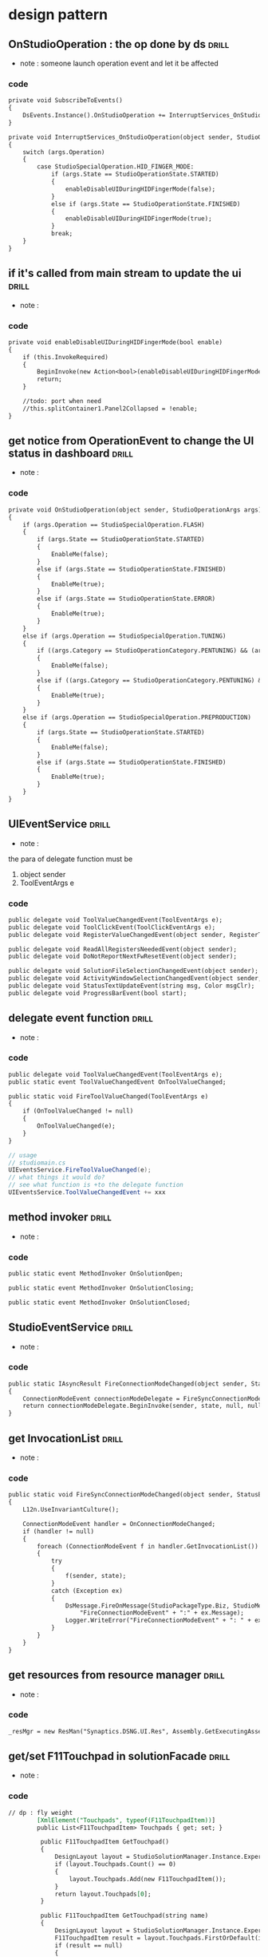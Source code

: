 #+STARTUP: indent `
#+TAGS: drill(d) review(r)
* design pattern

** OnStudioOperation : the op done by ds                              :drill:
   :PROPERTIES:
   :DATE:     [2017-09-23 Sat 22:21]
   :END:
 - note : someone launch operation event and let it be affected

*** code 
 #+BEGIN_SRC org
         private void SubscribeToEvents()
         {
             DsEvents.Instance().OnStudioOperation += InterruptServices_OnStudioOperation;
         }

         private void InterruptServices_OnStudioOperation(object sender, StudioOperationArgs args)
         {
             switch (args.Operation)
             {
                 case StudioSpecialOperation.HID_FINGER_MODE:
                     if (args.State == StudioOperationState.STARTED)
                     {
                         enableDisableUIDuringHIDFingerMode(false);
                     }
                     else if (args.State == StudioOperationState.FINISHED)
                     {
                         enableDisableUIDuringHIDFingerMode(true);
                     }
                     break;
             }
         }

 #+END_SRC

** if it's called from main stream to update the ui                   :drill:
   :PROPERTIES:
   :DATE:     [2017-09-23 Sat 22:24]
   :END:
 - note : 
*** code 
 #+BEGIN_SRC org
         private void enableDisableUIDuringHIDFingerMode(bool enable)
         {
             if (this.InvokeRequired)
             {
                 BeginInvoke(new Action<bool>(enableDisableUIDuringHIDFingerMode), enable);
                 return;
             }

             //todo: port when need 
             //this.splitContainer1.Panel2Collapsed = !enable;
         }

 #+END_SRC

** get notice from OperationEvent to change the UI status in dashboard :drill:
   :PROPERTIES:
   :DATE:     [2017-09-23 Sat 22:26]
   :END:
 - note : 
*** code 
 #+BEGIN_SRC org
         private void OnStudioOperation(object sender, StudioOperationArgs args)
         {
             if (args.Operation == StudioSpecialOperation.FLASH)
             {
                 if (args.State == StudioOperationState.STARTED)
                 {
                     EnableMe(false);
                 }
                 else if (args.State == StudioOperationState.FINISHED)
                 {
                     EnableMe(true);
                 }
                 else if (args.State == StudioOperationState.ERROR)
                 {
                     EnableMe(true);
                 }
             }
             else if (args.Operation == StudioSpecialOperation.TUNING)
             {
                 if ((args.Category == StudioOperationCategory.PENTUNING) && (args.State == StudioOperationState.STARTED))
                 {
                     EnableMe(false);
                 }
                 else if ((args.Category == StudioOperationCategory.PENTUNING) && (args.State == StudioOperationState.FINISHED))
                 {
                     EnableMe(true);
                 }
             }
             else if (args.Operation == StudioSpecialOperation.PREPRODUCTION)
             {
                 if (args.State == StudioOperationState.STARTED)
                 {
                     EnableMe(false);
                 }
                 else if (args.State == StudioOperationState.FINISHED)
                 {
                     EnableMe(true);
                 }
             }
         }

 #+END_SRC

** UIEventService                                                     :drill:
   :PROPERTIES:
   :DATE:     [2017-09-23 Sat 22:44]
   :END:
 - note : 
the para of delegate function must be 
1. object sender 
2. ToolEventArgs e
*** code 
 #+BEGIN_SRC org
         public delegate void ToolValueChangedEvent(ToolEventArgs e);
         public delegate void ToolClickEvent(ToolClickEventArgs e);
         public delegate void RegisterValueChangedEvent(object sender, RegisterType type);

         public delegate void ReadAllRegistersNeededEvent(object sender);
         public delegate void DoNotReportNextFwResetEvent(object sender);

         public delegate void SolutionFileSelectionChangedEvent(object sender);
         public delegate void ActivityWindowSelectionChangedEvent(object sender, bool hasSelection);
         public delegate void StatusTextUpdateEvent(string msg, Color msgClr);
         public delegate void ProgressBarEvent(bool start);

 #+END_SRC

** delegate event function                                            :drill:
   :PROPERTIES:
   :DATE:     [2017-09-23 Sat 22:47]
   :END:
 - note : 
*** code 
 #+BEGIN_SRC org
         public delegate void ToolValueChangedEvent(ToolEventArgs e);
         public static event ToolValueChangedEvent OnToolValueChanged;

         public static void FireToolValueChanged(ToolEventArgs e)
         {
             if (OnToolValueChanged != null)
             {
                 OnToolValueChanged(e);
             }
         }

 #+END_SRC
#+BEGIN_SRC csharp
  // usage
  // studiomain.cs
  UIEventsService.FireToolValueChanged(e);
  // what things it would do?
  // see what function is +to the delegate function
  UIEventsService.ToolValueChangedEvent += xxx
#+END_SRC

** method invoker                                                     :drill:
   :PROPERTIES:
   :DATE:     [2017-09-23 Sat 22:55]
   :END:
 - note : 
*** code 
 #+BEGIN_SRC org
         public static event MethodInvoker OnSolutionOpen;

         public static event MethodInvoker OnSolutionClosing;

         public static event MethodInvoker OnSolutionClosed;

 #+END_SRC

** StudioEventService                                                 :drill:
   :PROPERTIES:
   :DATE:     [2017-09-23 Sat 22:58]
   :END:
 - note : 
*** code 
 #+BEGIN_SRC org
         public static IAsyncResult FireConnectionModeChanged(object sender, StatusEnum state)
         {
             ConnectionModeEvent connectionModeDelegate = FireSyncConnectionModeChanged;
             return connectionModeDelegate.BeginInvoke(sender, state, null, null);
         }

 #+END_SRC

** get InvocationList                                                 :drill:
   :PROPERTIES:
   :DATE:     [2017-09-23 Sat 23:00]
   :END:
 - note : 
*** code 
 #+BEGIN_SRC org
         public static void FireSyncConnectionModeChanged(object sender, StatusEnum state)
         {
             L12n.UseInvariantCulture();

             ConnectionModeEvent handler = OnConnectionModeChanged;
             if (handler != null)
             {
                 foreach (ConnectionModeEvent f in handler.GetInvocationList())
                 {
                     try
                     {
                         f(sender, state);
                     }
                     catch (Exception ex)
                     {
                         DsMessage.FireOnMessage(StudioPackageType.Biz, StudioMessageType.Error,
                             "FireConnectionModeEvent" + ":" + ex.Message);
                         Logger.WriteError("FireConnectionModeEvent" + ": " + ex.Message + " : " + ex.StackTrace);
                     }
                 }
             }
         }

 #+END_SRC

** get resources from resource manager                                :drill:
   :PROPERTIES:
   :DATE:     [2017-09-23 Sat 23:03]
   :END:
 - note : 
*** code 
 #+BEGIN_SRC org
                 _resMgr = new ResMan("Synaptics.DSNG.UI.Res", Assembly.GetExecutingAssembly());

 #+END_SRC

** get/set F11Touchpad in solutionFacade                              :drill:
   :PROPERTIES:
   :DATE:     [2017-09-23 Sat 23:15]
   :END:
 - note : 
*** code 
 #+BEGIN_SRC org
// dp : fly weight
        [XmlElement("Touchpads", typeof(F11TouchpadItem))]
        public List<F11TouchpadItem> Touchpads { get; set; }

         public F11TouchpadItem GetTouchpad()
         {
             DesignLayout layout = StudioSolutionManager.Instance.Experiment.Layout;
             if (layout.Touchpads.Count() == 0)
             {
                 layout.Touchpads.Add(new F11TouchpadItem());
             }
             return layout.Touchpads[0];
         }

         public F11TouchpadItem GetTouchpad(string name)
         {
             DesignLayout layout = StudioSolutionManager.Instance.Experiment.Layout;
             F11TouchpadItem result = layout.Touchpads.FirstOrDefault(item => item.ItemName.Equals(name));
             if (result == null)
             {
                 result = new F11TouchpadItem { ItemName = name };
                 layout.Touchpads.Add(result);
             }
             return result;
         }

         public void SetTouchpad(F11TouchpadItem item)
         {
             DesignLayout layout = StudioSolutionManager.Instance.Experiment.Layout;
             layout.Touchpads.RemoveAll(x => x.ItemName == item.ItemName);
             layout.Touchpads.Add(item);
         }

 #+END_SRC

** gethashcode template                                               :drill:
   :PROPERTIES:
   :DATE:     [2017-09-23 Sat 23:19]
   :END:
 - note : 
*** code 
 #+BEGIN_SRC org
         public override int GetHashCode()
         {
             unchecked
             {
                 int result = base.GetHashCode();
                 result = (result * 397) ^ (XSensorMap != null ? CollectionIdentity.GetHashCode(XSensorMap) : 0);
                 result = (result * 397) ^ (YSensorMap != null ? CollectionIdentity.GetHashCode(YSensorMap) : 0);
                 result = (result * 397) ^ (XSensitivities != null ? CollectionIdentity.GetHashCode(XSensitivities) : 0);
                 result = (result * 397) ^ (YSensitivities != null ? CollectionIdentity.GetHashCode(YSensitivities) : 0);
                 result = (result * 397) ^ VisualFeedback.GetHashCode();
                 result = (result * 397) ^ Orientation.GetHashCode();
                 result = (result * 397) ^ Origin.GetHashCode();
                 result = (result * 397) ^ FingerDimension.GetHashCode();
                 result = (result * 397) ^ XScalingFactor.GetHashCode();
                 result = (result * 397) ^ YScalingFactor.GetHashCode();
                 result = (result * 397) ^ TouchPadScale.GetHashCode();
                 result = (result * 397) ^ ActivePenInkingWidth.GetHashCode();
                 return result;
             }
         }

 #+END_SRC

** restore layout from xml file                                       :drill:
   :PROPERTIES:
   :DATE:     [2017-09-23 Sat 23:22]
   :END:
 - note : 
*** code 
 #+BEGIN_SRC org
         public void RestoreLayout()
         {
             try
             {
                 if (File.Exists(Application.StartupPath + "\\" + "DashboardLayout.xml"))
                 {
                     using (var reader = new StreamReader(Application.StartupPath + "\\" + "DashboardLayout.xml"))
                     {
                         var gp = (GroupProperty)new XmlSerializer(typeof(GroupProperty)).Deserialize(reader);
                         this.ultraExplorerBarDashboard.NavigationMaxGroupHeaders = gp.MaxGroupHeaderValue;
                         foreach (GroupValue gv in gp.GroupSetting)
                         {
                             int grpId = this.ultraExplorerBarDashboard.Groups.IndexOf(gv.Name);
                             if (0 <= grpId)
                             {
                                 UltraExplorerBarGroup g =
                                     this.ultraExplorerBarDashboard.Groups[gv.Name];
                                 if (g != null)
                                 {
                                     g.Visible = gv.Visible;
                                 }
                             }
                         }
                         IComparer myComparer = new myReverserClass(gp.GroupSetting);
                         this.ultraExplorerBarDashboard.Groups.Sort(myComparer);
                     }
                 }
             }
             catch (Exception ex)
             {
                 DsMessage.FireOnMessage(StudioPackageType.Ui, StudioMessageType.Error, "Dashboard: " + ex.Message);
             }
         }

 #+END_SRC

** save layout                                                        :drill:
   :PROPERTIES:
   :DATE:     [2017-09-23 Sat 23:24]
   :END:
 - note : 
*** code 
 #+BEGIN_SRC org
         public void SaveLayout()
         {
             try
             {
                 using (StreamWriter writer = new StreamWriter(Application.StartupPath + "\\" + "DashboardLayout.xml"))
                 {
                     GroupProperty gp = new GroupProperty();
                     gp.MaxGroupHeaderValue = this.ultraExplorerBarDashboard.NavigationMaxGroupHeaders;
                     foreach (UltraExplorerBarGroup group in this.ultraExplorerBarDashboard.Groups)
                     {
                         gp.GroupSetting.Add(new GroupValue(group.Key, group.Index, group.Visible));
                     }
                     new XmlSerializer(typeof(GroupProperty)).Serialize(writer, gp);
                 }
             }
             catch
             {
                 DsMessage.FireOnMessage(StudioPackageType.Ui, StudioMessageType.Error,
                     "Can't save the Dashboard layout.");
             }
         }

 #+END_SRC

** list firstOrDefault                                                :drill:
   :PROPERTIES:
   :DATE:     [2017-09-23 Sat 23:24]
   :END:
 - note : 
*** code 
 #+BEGIN_SRC org
                 xIndex = _GroupValueList.FirstOrDefault(g => g.Name == ((UltraExplorerBarGroup)x).Key).Index;
                 yIndex = _GroupValueList.FirstOrDefault(g => g.Name == ((UltraExplorerBarGroup)y).Key).Index; ;

 #+END_SRC

** serrialize                                                         :drill:
   :PROPERTIES:
   :DATE:     [2017-09-23 Sat 23:26]
   :END:
 - note : 
*** code 
 #+BEGIN_SRC org
     [Serializable]
     public class GroupValue
     {
         [XmlElement("Name")]
         public string Name;
         [XmlElement("Index")]
         public int Index;
         [XmlElement("Visible")]
         public bool Visible;

         public GroupValue()
         {
         }

         public GroupValue(string name, int index, bool visible)
         {
             Name = name;
             Index = index;
             Visible = visible;
         }
     }

     [Serializable]
     [XmlInclude(typeof(GroupValue))]
     public class GroupProperty
     {
         private List<GroupValue> _groupsetting = new List<GroupValue>();
         public int MaxGroupHeaderValue { get; set; }

         [XmlElement("GroupSetting")]
         public List<GroupValue> GroupSetting
         {
             get { return _groupsetting; }
             set { _groupsetting = value; }
         }
     }

 #+END_SRC

** sort csv by list                                                   :drill:
   :PROPERTIES:
   :DATE:     [2017-09-23 Sat 23:28]
   :END:
 - note : 
*** code 
 #+BEGIN_SRC org
         private string SortCsv(string csv)
         {
             List<string> items = new List<string>();

             string[] strTokens = csv.Split(new char[] { ',' });
             foreach (string item in strTokens)
             {
                 items.Add(item);
             }
             items.Sort();

             string output = string.Empty;
             foreach (string item in items)
             {
                 output += item + ",";
             }

             if (output != string.Empty)
             {
                 // Remove the trailing ","
                 output = output.Substring(0, output.Length - 1);
             }
             return output;
         }

 #+END_SRC

** get flash identify value in dashboard                              :drill:
   :PROPERTIES:
   :DATE:     [2017-09-23 Sat 23:31]
   :END:
 - note : 
*** code 
 #+BEGIN_SRC org
             ReflashParameters reflashParam = new ReflashParameters(
                 SolutionDataFacade.Instance.GetDeviceProtocol(),
                 SolutionDataFacade.Instance.GetHostInfo());

             reflashParam.MPCSerialNumber = serial;

             touchModuleInfo tInfo = null;

             Dictionary<ReflashInfoBase.InfoKey, string> touchModInfo =
                 FWMamager.Instance().FirmwareInfo(reflashParam);

 #+END_SRC

** throw exception in func                                            :drill:
   :PROPERTIES:
   :DATE:     [2017-09-23 Sat 23:34]
   :END:
 - note : 
*** code 
 #+BEGIN_SRC org
                         if (serialNumber == "")
                             throw new Exception("Can't find Serial Number of MPC");
                         else
                             throw new Exception(string.Format("Can't find MPC of serial number {0}", serialNumber));

 #+END_SRC

** singleton                                                          :drill:
   :PROPERTIES:
   :DATE:     [2017-09-23 Sat 23:36]
   :END:
 - note : 
*** code 
 #+BEGIN_SRC org
         public static DashBoardController GetInstance()
         {
             if (theCtrler == null)
             {
                 theCtrler = new DashBoardController();
             }
             return theCtrler;
         }

         private static DashBoardController theCtrler = null;

 #+END_SRC

** read interrupt status                                              :drill:
   :PROPERTIES:
   :DATE:     [2017-09-23 Sat 23:38]
   :END:
 - note : 
*** code 
 #+BEGIN_SRC org
         public ulong CommandReadInterruptStatus()
         {
             try
             {
                 var f01Helper = RMIFunctionFacade.Instance._helpersFromDevi.GetF01Helper();
                 if (f01Helper != null)
                 {
                     return f01Helper.GetInterrupt(true);
                 }
             }
             catch (DsException ex)
             {
                 DsMessage.FireOnMessage(StudioPackageType.Ui, StudioMessageType.Error, "Dashboard: " + ex.Message);
             }
             return ulong.MaxValue;
         }

 #+END_SRC

** mvc, controller get data from RMIFacade                            :drill:
   :PROPERTIES:
   :DATE:     [2017-09-23 Sat 23:38]
   :END:
 - note : 
*** code 
 #+BEGIN_SRC org
         public byte GetSleepMode()
         {
             return RMIFunctionFacade.Instance.GetSleepMode();
         }

 #+END_SRC

** mvc, view : get notice from observer and get value from controller :drill:
   :PROPERTIES:
   :DATE:     [2017-09-23 Sat 23:53]
   :END:
 - note : 
*** code 
 #+BEGIN_SRC org
        private void UpdateControlRegisterValues()
 #+END_SRC

** launch one UIservice to notify other UI                            :drill:
   :PROPERTIES:
   :DATE:     [2017-09-23 Sat 23:55]
   :END:
 - note : 
*** code 
 #+BEGIN_SRC org
         private void ButtonForceUpdateClick(object sender, EventArgs e)
         {
             buttonForceUpdate.Enabled = false;
             _Controller.SetForceUpdate();
             buttonForceUpdate.Enabled = true;
             // Bring back input focus, otherwise, the input focus go to the next control in the tab order.
             buttonForceUpdate.Focus();
             UIEventsService.FireExecuteDashboardCommandDuringDiagnostic();
         }

 #+END_SRC

** another way to read resiter by _deviceHelper                       :drill:
   :PROPERTIES:
   :DATE:     [2017-09-24 Sun 00:01]
   :END:
 - note : 
*** code 
 #+BEGIN_SRC org
                 _DeviceHelper.Read(0x1, RegisterTypeEnum.Data, 0, GetData(0x1));
                 return _F01.GetInterrupt(false);

 #+END_SRC

** RunTimeState : get status update from OnStudioOperation            :drill:
   :PROPERTIES:
   :DATE:     [2017-09-24 Sun 12:31]
   :END:
 - note : 
*** code 
 #+BEGIN_SRC org
         private void OnStudioOperation(object sender, StudioOperationArgs args)

 #+END_SRC

** RMIFunctionFacade, helper from solution.instance.registermap       :drill:
   :PROPERTIES:
   :DATE:     [2017-09-24 Sun 12:35]
   :END:
 - note : 
*** code 
 #+BEGIN_SRC org
             _helpersFromSoln = new HelpersFromSolution();
             _f01Hlpr = new RMIFunction01Helper(StudioSolutionManager.Instance.RegisterMap);

 #+END_SRC

** RMIFunctionFacade from device                                      :drill:
   :PROPERTIES:
   :DATE:     [2017-09-24 Sun 12:37]
   :END:
 - note : 
*** code 
 #+BEGIN_SRC org
             _helpersFromDevi = new HelpersFromDevice();
             _f21Helper = new RMIFunction21Helper();

 #+END_SRC

** fire Studio Operation example                                      :drill:
   :PROPERTIES:
   :DATE:     [2017-09-24 Sun 12:40]
   :END:
 - note : 
*** code 
 #+BEGIN_SRC org
                 DsEvents.Instance().FireStudioOperation(this, new StudioOperationArgs(StudioSpecialOperation.RAMUNLOCK, StudioOperationState.STARTED));

 #+END_SRC

** Ilist example                                                      :drill:
   :PROPERTIES:
   :DATE:     [2017-09-24 Sun 12:46]
   :END:
 - note : 
*** code 
 #+BEGIN_SRC org
         public IList<RegisterInfo> FindRegistersByAddr(IList<ushort> addrList)
         {
             Debug.Assert(addrList != null);
             RegisterMap map = GetCurrentRegisterMap();
             if (map == null)
             {
                 return null;
             }
             RegisterMapHelper helper = new RegisterMapHelper(map);
             return addrList.Select(addr => helper.FindByAddress(addr)).ToList();
         }

         public IList<RegisterInfo> GetAllControlRegisters()
         {
             return _RegisterMap.AllRegisters.Where(reg => reg.Type == RegisterTypeEnum.Control).ToList();
         }

 #+END_SRC

** Ilist example : sortby                                             :drill:
   :PROPERTIES:
   :DATE:     [2017-09-24 Sun 12:50]
   :END:
 - note : 
*** code 
 #+BEGIN_SRC org
             List<RegisterInfo> regs = map.AllRegisters.Where(x => x.Type == RegisterTypeEnum.Control).OrderBy(x => x.Address).ToList();

 #+END_SRC

** list find                                                          :drill:
   :PROPERTIES:
   :DATE:     [2017-09-24 Sun 13:03]
   :END:
 - note : 
*** code 
 #+BEGIN_SRC org
         public SolutionFileInfo Find(string name)
         {
             return All.Find(e => e.Name == name);
         }

         public SolutionFileInfo FindFileName(string name)
         {

             return All.Find(e => (e.LinkFileInfo != null) && (e.LinkFileInfo.Name == name));
         }

 #+END_SRC

** ctor                                                               :drill:
   :PROPERTIES:
   :DATE:     [2017-09-24 Sun 13:18]
   :END:
 - note : 
*** code 
 #+BEGIN_SRC org
         public StudioSolution(StudioProject project)
         {
             Project = project;
             Files = new SolutionFiles();
             FwReqDataChanged = false;
         }

         public StudioSolution() : this(null)
         {
         }

 #+END_SRC

** copy ctor : copy one instance into this                            :drill:
   :PROPERTIES:
   :DATE:     [2017-09-24 Sun 13:44]
   :END:
 - note : 
*** code 
 #+BEGIN_SRC org
         /// <summary>
         /// Copy constructor
         /// </summary>
         /// <param name="src"></param>
         public RegisterMap(RegisterMap src)
             : this(src.Name)
         {
             Copy(src);
         }

         private void Copy(RegisterMap src)
         {
             foreach (RegisterInfo registerInfo in src.AllRegisters)
             {
                 PacketRegisterInfo packet = registerInfo as PacketRegisterInfo;
                 if (packet != null)
                 {
                     AllRegisters.Add(new PacketRegisterInfo(packet));
                 }
                 else
                 {
                     AllRegisters.Add(new RegisterInfo(registerInfo));
                 }
             }
             InterruptMasks.Clear();
             foreach (KeyValuePair<byte, ulong> interruptMask in src.InterruptMasks)
             {
                 InterruptMasks.Add(interruptMask.Key, interruptMask.Value);
             }
             FunctionRevisions.Clear();
             foreach (KeyValuePair<byte, byte> functionRevision in src.FunctionRevisions)
             {
                 FunctionRevisions.Add(functionRevision.Key, functionRevision.Value);
             }
             IsFunctionPublicFlags.Clear();
             foreach (KeyValuePair<byte, bool> pubflag in src.IsFunctionPublicFlags)
             {
                 IsFunctionPublicFlags.Add(pubflag.Key, pubflag.Value);
             }
         }

 #+END_SRC

** Clone for RegisterMap                                              :drill:
   :PROPERTIES:
   :DATE:     [2017-09-24 Sun 13:45]
   :END:
 - note : 
*** code 
 #+BEGIN_SRC org
         /// <summary>
         /// Default constructor
         /// </summary>
         public RegisterMap()
             : this("Master")
         {
         }

         public RegisterMap Clone()
         {
             return new RegisterMap(this);
         }

 #+END_SRC

** list where and select                                              :drill:
   :PROPERTIES:
   :DATE:     [2017-09-24 Sun 13:47]
   :END:
 - note : 
*** code 
 #+BEGIN_SRC org
         /// <summary>
         /// All packet registers
         /// </summary>
         [XmlIgnore]
         public List<PacketRegisterInfo> PacketRegisters
         {
             get { return AllRegisters.Where(x => x is PacketRegisterInfo).Select(x => (PacketRegisterInfo)x).ToList(); }
         }

 #+END_SRC

** KeyValuePair                                                       :drill:
   :PROPERTIES:
   :DATE:     [2017-09-24 Sun 13:51]
   :END:
 - note : 
*** code 
 #+BEGIN_SRC org
             foreach (KeyValuePair<byte, ulong> inter in interrupts)
             {
                 InterruptMasks.Add(inter.Key, inter.Value);
             }
             foreach (KeyValuePair<byte, byte> revision in functionRevision)
             {
                 FunctionRevisions.Add(revision.Key, revision.Value);
             }
             foreach (KeyValuePair<byte, bool> isPubFlag in functionPublicFlags)
             {
                 IsFunctionPublicFlags.Add(isPubFlag.Key, isPubFlag.Value);
             }

 #+END_SRC

** get Enumerator                                                     :drill:
   :PROPERTIES:
   :DATE:     [2017-09-24 Sun 13:53]
   :END:
 - note : 
*** code 
 #+BEGIN_SRC org
                         var e = registersInfo.Values.GetEnumerator();
                         e.MoveNext();
                         return e.Current;

 #+END_SRC

** enumerator                                                         :drill:
   :PROPERTIES:
   :DATE:     [2017-09-24 Sun 13:54]
   :END:
 - note : 
*** code 
 #+BEGIN_SRC org
                     var eNumber = registerCollection.Values.GetEnumerator();
                     eNumber.MoveNext();
                     var eSubNumber = eNumber.Current.GetEnumerator();
                     eSubNumber.MoveNext();
                     return AllRegisters[eSubNumber.Current.Value];

 #+END_SRC

** dispose example                                                    :drill:
   :PROPERTIES:
   :DATE:     [2017-09-24 Sun 14:01]
   :END:
 - note : 
*** code 
 #+BEGIN_SRC org
                     var eNumber = registerCollection.Values.GetEnumerator();
                     eNumber.MoveNext();
                     var eSubNumber = eNumber.Current.GetEnumerator();
                     eSubNumber.MoveNext();
                     return AllRegisters[eSubNumber.Current.Value];

 #+END_SRC

** InterruptService : how to get int from dev                         :drill:
   :PROPERTIES:
   :DATE:     [2017-09-24 Sun 14:20]
   :END:
 - note : 
*** code 
 #+BEGIN_SRC org
                     var eNumber = registerCollection.Values.GetEnumerator();
                     eNumber.MoveNext();
                     var eSubNumber = eNumber.Current.GetEnumerator();
                     eSubNumber.MoveNext();
                     return AllRegisters[eSubNumber.Current.Value];

 #+END_SRC

** get data from device.instance                                      :drill:
   :PROPERTIES:
   :DATE:     [2017-09-24 Sun 14:21]
   :END:
 - note : 
*** code 
 #+BEGIN_SRC org
                     var eNumber = registerCollection.Values.GetEnumerator();
                     eNumber.MoveNext();
                     var eSubNumber = eNumber.Current.GetEnumerator();
                     eSubNumber.MoveNext();
                     return AllRegisters[eSubNumber.Current.Value];

 #+END_SRC

** read interrupt by _deviceHelper                                    :drill:
   :PROPERTIES:
   :DATE:     [2017-09-24 Sun 14:28]
   :END:
 - note : 
*** code 
 #+BEGIN_SRC org
                     var eNumber = registerCollection.Values.GetEnumerator();
                     eNumber.MoveNext();
                     var eSubNumber = eNumber.Current.GetEnumerator();
                     eSubNumber.MoveNext();
                     return AllRegisters[eSubNumber.Current.Value];

 #+END_SRC

** open external log                                                  :drill:
   :PROPERTIES:
   :DATE:     [2017-09-24 Sun 14:30]
   :END:
 - note : 
*** code 
 #+BEGIN_SRC org
                     var eNumber = registerCollection.Values.GetEnumerator();
                     eNumber.MoveNext();
                     var eSubNumber = eNumber.Current.GetEnumerator();
                     eSubNumber.MoveNext();
                     return AllRegisters[eSubNumber.Current.Value];

 #+END_SRC

** instance lock                                                      :drill:
   :PROPERTIES:
   :DATE:     [2017-09-24 Sun 14:35]
   :END:
 - note :
 - https://dotblogs.com.tw/yc421206/2011/01/07/20624
*** code 
 #+BEGIN_SRC org
                     var eNumber = registerCollection.Values.GetEnumerator();
                     eNumber.MoveNext();
                     var eSubNumber = eNumber.Current.GetEnumerator();
                     eSubNumber.MoveNext();
                     return AllRegisters[eSubNumber.Current.Value];

 #+END_SRC

** method invoker                                                    :drill:
:PROPERTIES:
:DATE: [2017-09-26 Tue 14:32]
:END:
- note : 
*** code 
#+BEGIN_SRC org
        internal void ChangeStartStop()
        {
            MethodInvoker f;
            if (IsRunning)
            {
                f = Stop;
            }
            else
            {
                PreProcessForStart();
                f = () => Start(false);
            }
            f.BeginInvoke(null, null);
        }

#+END_SRC

